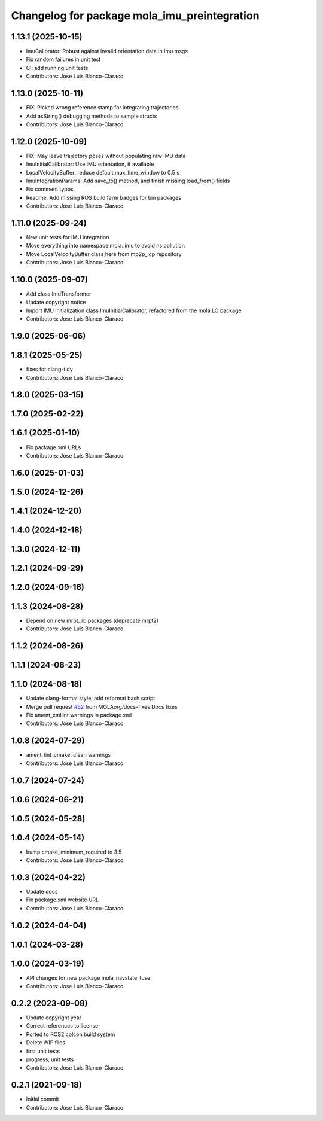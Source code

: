 ^^^^^^^^^^^^^^^^^^^^^^^^^^^^^^^^^^^^^^^^^^^^^
Changelog for package mola_imu_preintegration
^^^^^^^^^^^^^^^^^^^^^^^^^^^^^^^^^^^^^^^^^^^^^

1.13.1 (2025-10-15)
-------------------
* ImuCalibrator: Robust against invalid orientation data in Imu msgs
* Fix random failures in unit test
* CI: add running unit tests
* Contributors: Jose Luis Blanco-Claraco

1.13.0 (2025-10-11)
-------------------
* FIX: Picked wrong reference stamp for integrating trajectories
* Add asString() debugging methods to sample structs
* Contributors: Jose Luis Blanco-Claraco

1.12.0 (2025-10-09)
-------------------
* FIX: May leave trajectory poses without populating raw IMU data
* ImuInitialCalibrator: Use IMU orientation, if available
* LocalVelocityBuffer: reduce default max_time_window to 0.5 s
* ImuIntegrationParams: Add save_to() method, and finish missing load_from() fields
* Fix comment typos
* Readme: Add missing ROS build farm badges for bin packages
* Contributors: Jose Luis Blanco-Claraco

1.11.0 (2025-09-24)
-------------------
* New unit tests for IMU integration
* Move everything into namespace mola::imu to avoid ns pollution
* Move LocalVelocityBuffer class here from mp2p_icp repository
* Contributors: Jose Luis Blanco-Claraco

1.10.0 (2025-09-07)
-------------------
* Add class ImuTransformer
* Update copyright notice
* Import IMU initialization class ImuInitialCalibrator, refactored from the mola LO package
* Contributors: Jose Luis Blanco-Claraco

1.9.0 (2025-06-06)
------------------

1.8.1 (2025-05-25)
------------------
* fixes for clang-tidy
* Contributors: Jose Luis Blanco-Claraco

1.8.0 (2025-03-15)
------------------

1.7.0 (2025-02-22)
------------------

1.6.1 (2025-01-10)
------------------
* Fix package.xml URLs
* Contributors: Jose Luis Blanco-Claraco

1.6.0 (2025-01-03)
------------------

1.5.0 (2024-12-26)
------------------

1.4.1 (2024-12-20)
------------------

1.4.0 (2024-12-18)
------------------

1.3.0 (2024-12-11)
------------------

1.2.1 (2024-09-29)
------------------

1.2.0 (2024-09-16)
------------------

1.1.3 (2024-08-28)
------------------
* Depend on new mrpt_lib packages (deprecate mrpt2)
* Contributors: Jose Luis Blanco-Claraco

1.1.2 (2024-08-26)
------------------

1.1.1 (2024-08-23)
------------------

1.1.0 (2024-08-18)
------------------
* Update clang-format style; add reformat bash script
* Merge pull request `#62 <https://github.com/MOLAorg/mola/issues/62>`_ from MOLAorg/docs-fixes
  Docs fixes
* Fix ament_xmllint warnings in package.xml
* Contributors: Jose Luis Blanco-Claraco

1.0.8 (2024-07-29)
------------------
* ament_lint_cmake: clean warnings
* Contributors: Jose Luis Blanco-Claraco

1.0.7 (2024-07-24)
------------------

1.0.6 (2024-06-21)
------------------

1.0.5 (2024-05-28)
------------------

1.0.4 (2024-05-14)
------------------
* bump cmake_minimum_required to 3.5
* Contributors: Jose Luis Blanco-Claraco

1.0.3 (2024-04-22)
------------------
* Update docs
* Fix package.xml website URL
* Contributors: Jose Luis Blanco-Claraco

1.0.2 (2024-04-04)
------------------

1.0.1 (2024-03-28)
------------------

1.0.0 (2024-03-19)
------------------
* API changes for new package mola_navstate_fuse
* Contributors: Jose Luis Blanco-Claraco

0.2.2 (2023-09-08)
------------------
* Update copyright year
* Correct references to license
* Ported to ROS2 colcon build system
* Delete WIP files.
* first unit tests
* progress, unit tests
* Contributors: Jose Luis Blanco-Claraco

0.2.1 (2021-09-18)
------------------
* Initial commit
* Contributors: Jose Luis Blanco-Claraco
